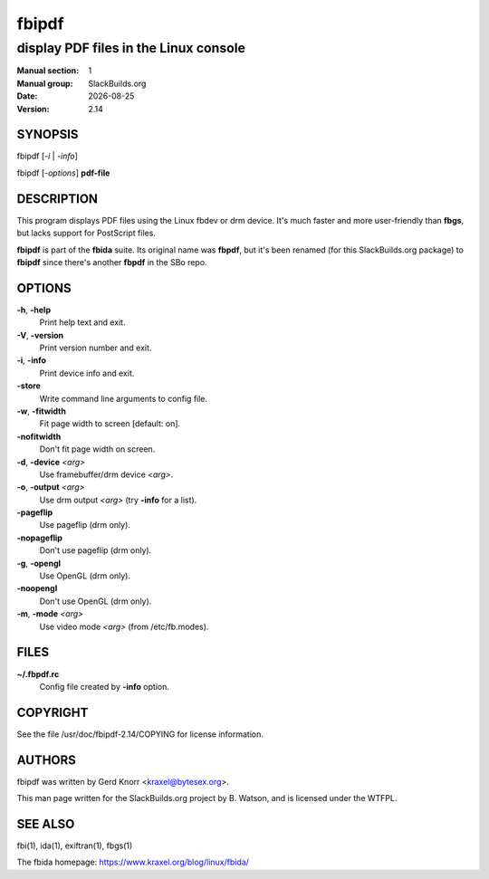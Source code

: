 .. RST source for fbipdf(1) man page. Convert with:
..   rst2man.py fbipdf.rst > fbipdf.1
.. rst2man.py comes from the SBo development/docutils package.

.. |version| replace:: 2.14
.. |date| date::

======
fbipdf
======

--------------------------------------
display PDF files in the Linux console
--------------------------------------

:Manual section: 1
:Manual group: SlackBuilds.org
:Date: |date|
:Version: |version|

SYNOPSIS
========

fbipdf [*-i* | *-info*]

fbipdf [*-options*] **pdf-file**

DESCRIPTION
===========

This program displays PDF files using the Linux fbdev or drm device.
It's much faster and more user-friendly than **fbgs**, but lacks support
for PostScript files.

**fbipdf** is part of the **fbida** suite. Its original name was
**fbpdf**, but it's been renamed (for this SlackBuilds.org package)
to **fbipdf** since there's another **fbpdf** in the SBo repo.

OPTIONS
=======

**-h**, **-help**
  Print help text and exit.

**-V**, **-version**
  Print version number and exit.

**-i**, **-info**
  Print device info and exit.

**-store**
  Write command line arguments to config file.

**-w**, **-fitwidth**
  Fit page width to screen [default: on].

**-nofitwidth**
  Don't fit page width on screen.

**-d**, **-device** *<arg>*
  Use framebuffer/drm device *<arg>*.

**-o**, **-output** *<arg>*
  Use drm output *<arg>* (try **-info** for a list).

**-pageflip**
  Use pageflip (drm only).

**-nopageflip**
  Don't use pageflip (drm only).

**-g**, **-opengl**
  Use OpenGL (drm only).

**-noopengl**
  Don't use OpenGL (drm only).

**-m**, **-mode** *<arg>*
  Use video mode *<arg>* (from /etc/fb.modes).

FILES
=====

**~/.fbpdf.rc**
    Config file created by **-info** option.

COPYRIGHT
=========

See the file /usr/doc/fbipdf-|version|/COPYING for license information.

AUTHORS
=======

fbipdf was written by Gerd Knorr <kraxel@bytesex.org>.

This man page written for the SlackBuilds.org project
by B. Watson, and is licensed under the WTFPL.

SEE ALSO
========

fbi(1), ida(1), exiftran(1), fbgs(1)

The fbida homepage: https://www.kraxel.org/blog/linux/fbida/
